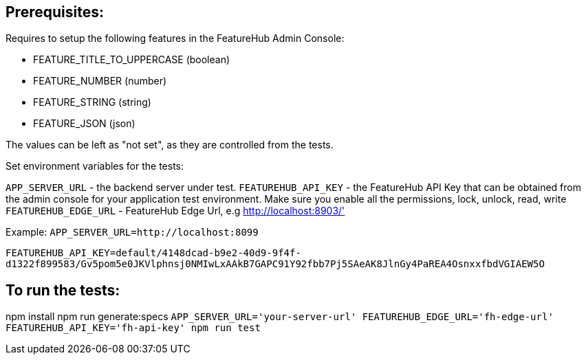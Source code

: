 == Prerequisites:
Requires to setup the following features in the FeatureHub Admin Console:

* FEATURE_TITLE_TO_UPPERCASE (boolean)
* FEATURE_NUMBER (number)
* FEATURE_STRING (string)
* FEATURE_JSON (json)

The values can be left as "not set", as they are controlled from the tests.

Set environment variables for the tests:

`APP_SERVER_URL` - the backend server under test.
`FEATUREHUB_API_KEY` - the FeatureHub API Key that can be obtained from the admin console for your application test environment. Make sure you enable all the permissions, lock, unlock, read, write
`FEATUREHUB_EDGE_URL` - FeatureHub Edge Url, e.g http://localhost:8903/'

Example:
`APP_SERVER_URL=http://localhost:8099`

`FEATUREHUB_API_KEY=default/4148dcad-b9e2-40d9-9f4f-d1322f899583/Gv5pom5e0JKVlphnsj0NMIwLxAAkB7GAPC91Y92fbb7Pj5SAeAK8JlnGy4PaREA4OsnxxfbdVGIAEW5O`

== To run the tests:

npm install
npm run generate:specs
``APP_SERVER_URL='your-server-url' FEATUREHUB_EDGE_URL='fh-edge-url' FEATUREHUB_API_KEY='fh-api-key' npm run test
``

